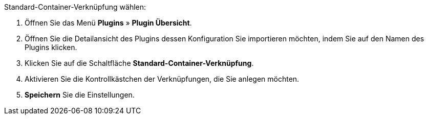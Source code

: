[.instruction]
Standard-Container-Verknüpfung wählen:

. Öffnen Sie das Menü *Plugins* » *Plugin Übersicht*.
. Öffnen Sie die Detailansicht des Plugins dessen Konfiguration Sie importieren möchten, indem Sie auf den Namen des Plugins klicken.
. Klicken Sie auf die Schaltfläche *Standard-Container-Verknüpfung*.
. Aktivieren Sie die Kontrollkästchen der Verknüpfungen, die Sie anlegen möchten.
. *Speichern* Sie die Einstellungen.